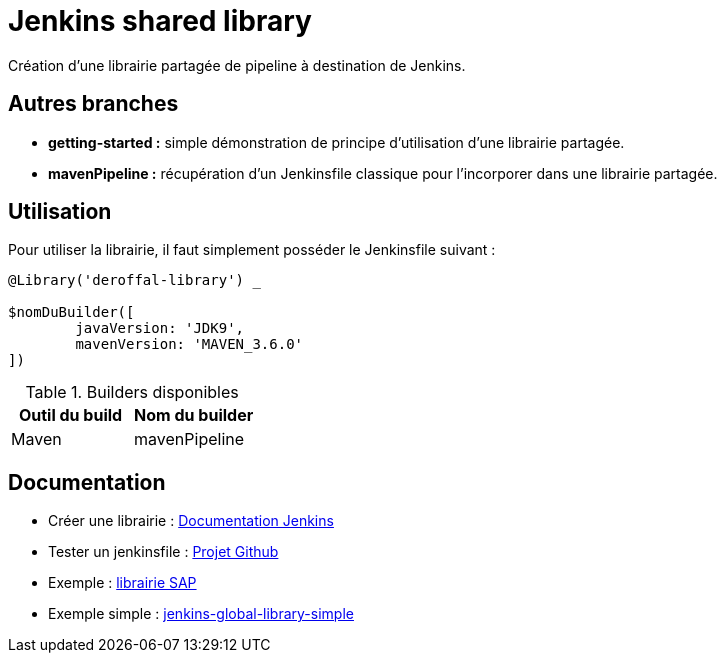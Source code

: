 = Jenkins shared library =

Création d'une librairie partagée de pipeline à destination de Jenkins.

== Autres branches ==

 * *getting-started :* simple démonstration de principe d'utilisation d'une librairie partagée.
 * *mavenPipeline :* récupération d'un Jenkinsfile classique pour l'incorporer dans une librairie partagée.

== Utilisation ==

Pour utiliser la librairie, il faut simplement posséder le Jenkinsfile suivant :

[source,groovy]
----
@Library('deroffal-library') _

$nomDuBuilder([
        javaVersion: 'JDK9',
        mavenVersion: 'MAVEN_3.6.0'
])
----


.Builders disponibles
|===
|Outil du build |Nom du builder

|Maven
|mavenPipeline
|===



== Documentation ==
 - Créer une librairie : https://jenkins.io/doc/book/pipeline/shared-libraries/[Documentation Jenkins]
 - Tester un jenkinsfile : https://github.com/jenkinsci/JenkinsPipelineUnit[Projet Github]
 - Exemple : https://github.com/SAP/jenkins-library[librairie SAP]
 - Exemple simple : https://github.com/ChrisCooney/jenkins-global-library-simple[jenkins-global-library-simple]